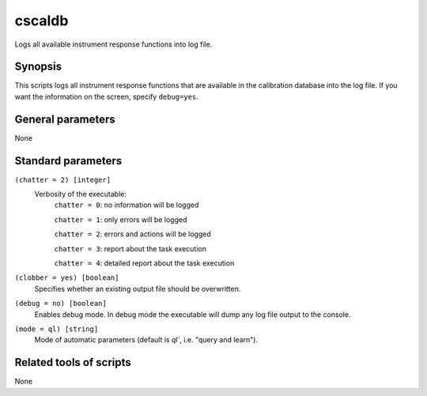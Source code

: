 .. _cscaldb:

cscaldb
=======

Logs all available instrument response functions into log file.


Synopsis
--------

This scripts logs all instrument response functions that are available
in the calibration database into the log file. If you want the information
on the screen, specify ``debug=yes``.


General parameters
------------------

None


Standard parameters
-------------------

``(chatter = 2) [integer]``
    Verbosity of the executable:
     ``chatter = 0``: no information will be logged

     ``chatter = 1``: only errors will be logged

     ``chatter = 2``: errors and actions will be logged

     ``chatter = 3``: report about the task execution

     ``chatter = 4``: detailed report about the task execution

``(clobber = yes) [boolean]``
    Specifies whether an existing output file should be overwritten.

``(debug = no) [boolean]``
    Enables debug mode. In debug mode the executable will dump any log file output to the console.

``(mode = ql) [string]``
    Mode of automatic parameters (default is `ql``, i.e. "query and learn").


Related tools of scripts
------------------------

None
